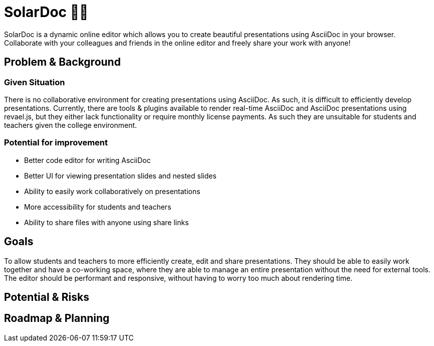= SolarDoc 🌌✨

SolarDoc is a dynamic online editor which allows you to create beautiful presentations using AsciiDoc in your browser. Collaborate with your colleagues and friends in the online editor and freely share your work with anyone! 

== Problem & Background

=== Given Situation

There is no collaborative environment for creating presentations using AsciiDoc. As such, it is difficult to efficiently develop presentations. Currently, there are tools & plugins available to render real-time AsciiDoc and AsciiDoc presentations using revael.js, but they either lack functionality or require monthly license payments. As such they are unsuitable for students and teachers given the college environment. 

=== Potential for improvement

- Better code editor for writing AsciiDoc
- Better UI for viewing presentation slides and nested slides
- Ability to easily work collaboratively on presentations
- More accessibility for students and teachers
- Ability to share files with anyone using share links

== Goals

To allow students and teachers to more efficiently create, edit and share presentations. They should be able to easily work together and have a co-working space, where they are able to manage an entire presentation without the need for external tools. The editor should be performant and responsive, without having to worry too much about rendering time.

== Potential & Risks



== Roadmap & Planning


